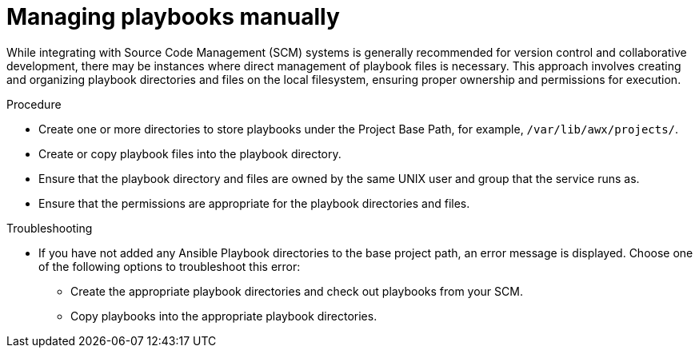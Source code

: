 :_mod-docs-content-type: PROCEDURE

[id="proc-projects-manage-playbooks-manually"]

= Managing playbooks manually

While integrating with Source Code Management (SCM) systems is generally recommended for version control and collaborative development, there may be instances where direct management of playbook files is necessary. 
This approach involves creating and organizing playbook directories and files on the local filesystem, ensuring proper ownership and permissions for execution.

.Procedure

* Create one or more directories to store playbooks under the Project Base Path, for example, `/var/lib/awx/projects/`.
* Create or copy playbook files into the playbook directory.
* Ensure that the playbook directory and files are owned by the same UNIX user and group that the service runs as.
* Ensure that the permissions are appropriate for the playbook directories and files.

.Troubleshooting

* If you have not added any Ansible Playbook directories to the base project path, an error message is displayed. 
Choose one of the following options to troubleshoot this error:
** Create the appropriate playbook directories and check out playbooks from your SCM.
** Copy playbooks into the appropriate playbook directories.
